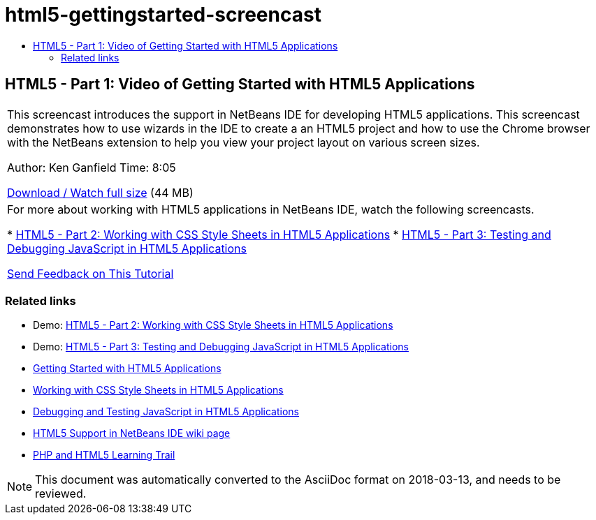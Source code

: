 // 
//     Licensed to the Apache Software Foundation (ASF) under one
//     or more contributor license agreements.  See the NOTICE file
//     distributed with this work for additional information
//     regarding copyright ownership.  The ASF licenses this file
//     to you under the Apache License, Version 2.0 (the
//     "License"); you may not use this file except in compliance
//     with the License.  You may obtain a copy of the License at
// 
//       http://www.apache.org/licenses/LICENSE-2.0
// 
//     Unless required by applicable law or agreed to in writing,
//     software distributed under the License is distributed on an
//     "AS IS" BASIS, WITHOUT WARRANTIES OR CONDITIONS OF ANY
//     KIND, either express or implied.  See the License for the
//     specific language governing permissions and limitations
//     under the License.
//

= html5-gettingstarted-screencast
:jbake-type: page
:jbake-tags: old-site, needs-review
:jbake-status: published
:keywords: Apache NetBeans  html5-gettingstarted-screencast
:description: Apache NetBeans  html5-gettingstarted-screencast
:toc: left
:toc-title:

== HTML5 - Part 1: Video of Getting Started with HTML5 Applications

|===
|This screencast introduces the support in NetBeans IDE for developing HTML5 applications. This screencast demonstrates how to use wizards in the IDE to create a an HTML5 project and how to use the Chrome browser with the NetBeans extension to help you view your project layout on various screen sizes.

Author: Ken Ganfield
Time: 8:05

link:http://bits.netbeans.org/media/html5-gettingstarted-final-screencast.mp4[Download / Watch full size] (44 MB)

 

|For more about working with HTML5 applications in NetBeans IDE, watch the following screencasts.

* link:html5-css-screencast.html[HTML5 - Part 2: Working with CSS Style Sheets in HTML5 Applications]
* link:html5-javascript-screencast.html[HTML5 - Part 3: Testing and Debugging JavaScript in HTML5 Applications]

link:/about/contact_form.html?to=3&subject=Feedback:%20Video%20of%20Getting%20Started%20with%20HTML5%20Applications[Send Feedback on This Tutorial]
 
|===

=== Related links

* Demo: link:html5-css-screencast.html[HTML5 - Part 2: Working with CSS Style Sheets in HTML5 Applications]
* Demo: link:html5-javascript-screencast.html[HTML5 - Part 3: Testing and Debugging JavaScript in HTML5 Applications]
* link:../webclient/html5-gettingstarted.html[Getting Started with HTML5 Applications]
* link:../webclient/html5-editing-css.html[Working with CSS Style Sheets in HTML5 Applications]
* link:../webclient/html5-js-support.html[Debugging and Testing JavaScript in HTML5 Applications]
* link:http://wiki.netbeans.org/HTML5[HTML5 Support in NetBeans IDE wiki page]
* link:../../trails/php.html[PHP and HTML5 Learning Trail]

NOTE: This document was automatically converted to the AsciiDoc format on 2018-03-13, and needs to be reviewed.
